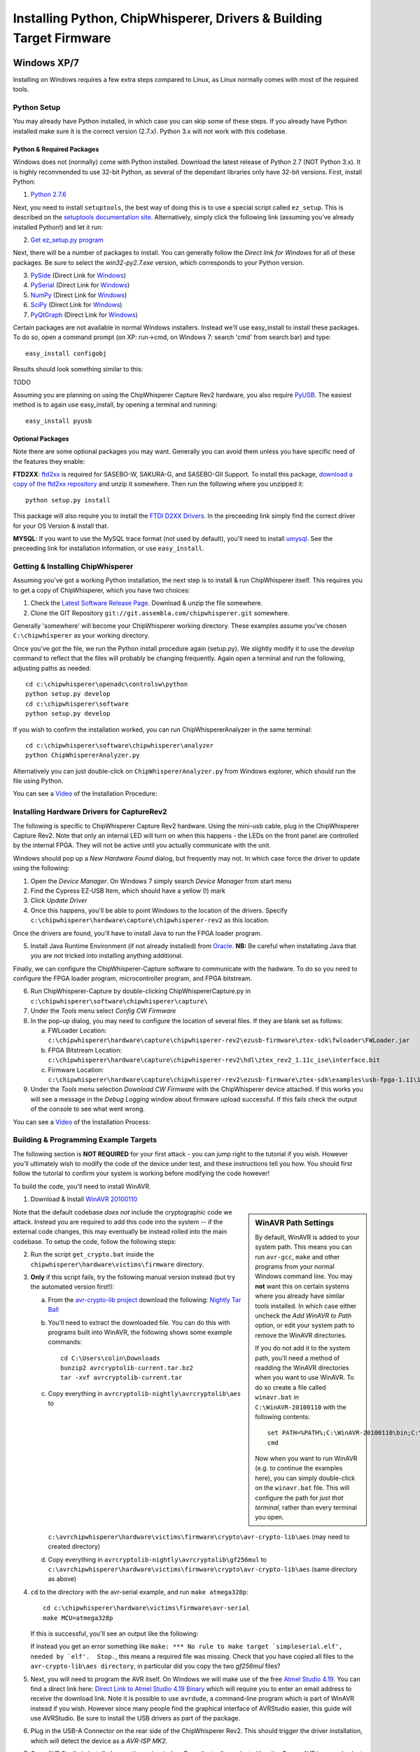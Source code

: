 .. _installing:

Installing Python, ChipWhisperer, Drivers & Building Target Firmware
====================================================================

Windows XP/7
------------

Installing on Windows requires a few extra steps compared to Linux, as Linux normally comes with most of the required tools.

Python Setup
^^^^^^^^^^^^^

You may already have Python installed, in which case you can skip some of these steps. If you already have Python installed make sure it is
the correct version (2.7.x). Python 3.x will not work with this codebase.


Python & Required Packages
""""""""""""""""""""""""""

Windows does not (normally) come with Python installed. Download the latest release of Python 2.7 (NOT Python 3.x). It
is highly recommended to use 32-bit Python, as several of the dependant libraries only have 32-bit versions. First, install
Python:

1. `Python 2.7.6 <http://www.python.org/download/releases/2.7.6/>`_

Next, you need to install ``setuptools``, the best way of doing this is to use a special script called ``ez_setup``. This
is described on the `setuptools documentation site <https://pypi.python.org/pypi/setuptools#windows?>`_. Alternatively, simply
click the following link (assuming you've already installed Python!) and let it run:

2. `Get ez_setup.py program <https://bitbucket.org/pypa/setuptools/raw/bootstrap/ez_setup.py>`_

Next, there will be a number of packages to install. You can generally follow the *Direct link for Windows* for all of these
packages. Be sure to select the *win32-py2.7.exe* version, which corresponds to your Python version.

3. `PySide <http://qt-project.org/wiki/Category:LanguageBindings::PySide::Downloads>`_ (Direct Link for `Windows <http://qt-project.org/wiki/PySide_Binaries_Windows>`__)
4. `PySerial <http://pypi.python.org/pypi/pyserial>`_ (Direct Link for `Windows <http://www.lfd.uci.edu/~gohlke/pythonlibs/#pyserial>`__)
5. `NumPy <http://sourceforge.net/projects/numpy/files/NumPy/>`_ (Direct Link for `Windows <http://sourceforge.net/projects/numpy/files/latest/download?source=files>`__)
6. `SciPy <http://sourceforge.net/projects/scipy/files/scipy/>`_ (Direct Link for `Windows <http://sourceforge.net/projects/scipy/files/latest/download?source=files>`__)
7. `PyQtGraph <http://www.pyqtgraph.org/>`_ (Direct Link for `Windows <http://www.pyqtgraph.org/downloads/pyqtgraph-0.9.8.win32.exe>`__)

Certain packages are not available in normal Windows installers. Instead we'll use easy_install to install these packages.
To do so, open a command prompt (on XP: run->cmd, on Windows 7: search 'cmd' from search bar) and type::  
 
   easy_install configobj
   
Results should look something similar to this:

TODO

Assuming you are planning on using the ChipWhisperer Capture Rev2 hardware, you also require `PyUSB <http://sourceforge.net/projects/pyusb/>`_.
The easiest method is to again use easy_install, by opening a terminal and running::

    easy_install pyusb


.. _optional-ftdi:

Optional Packages
"""""""""""""""""

Note there are some optional packages you may want. Generally you can avoid them unless you have specific need of
the features they enable:

**FTD2XX**: `ftd2xx <https://github.com/snmishra/ftd2xx>`_ is required for SASEBO-W, SAKURA-G, and SASEBO-GII Support. To install
this package, `download a copy of the ftd2xx repository <https://github.com/snmishra/ftd2xx/archive/master.zip>`_ and 
unzip it somewhere. Then run the following where you unzipped it::

    python setup.py install

This package will also require you to install the `FTDI D2XX Drivers <http://www.ftdichip.com/Drivers/D2XX.htm>`_. In the preceeding
link simply find the correct driver for your OS Version & install that.

**MYSQL**: If you want to use the MySQL trace format (not used by default), you'll need to install `umysql <https://pypi.python.org/pypi/umysql>`_.
See the preceeding link for installation information, or use ``easy_install``.

Getting & Installing ChipWhisperer
^^^^^^^^^^^^^^^^^^^^^^^^^^^^^^^^^^
Assuming you've got a working Python installation, the next step is to install & run ChipWhisperer itself. This requires you to get a copy
of ChipWhisperer, which you have two choices:

1. Check the `Latest Software Release Page <https://www.assembla.com/wiki/show/chipwhisperer/ChipWhisperer_Software_Firmware_Releases>`_. Download & unzip the file somewhere.
2. Clone the GIT Repository ``git://git.assembla.com/chipwhisperer.git`` somewhere.

Generally 'somewhere' will become your ChipWhisperer working directory. These examples assume you've chosen ``C:\chipwhisperer`` as your
working directory.

Once you've got the file, we run the Python install procedure again (setup.py). We slightly modify it to use the *develop* command to reflect
that the files will probably be changing frequently. Again open a terminal and run the following, adjusting paths as needed::

    cd c:\chipwhisperer\openadc\controlsw\python
    python setup.py develop
    cd c:\chipwhisperer\software
    python setup.py develop

If you wish to confirm the installation worked, you can run ChipWhispererAnalyzer in the same terminal::

    cd c:\chipwhisperer\software\chipwhisperer\analyzer
    python ChipWhispererAnalyzer.py
    
Alternatively you can just double-click on ``ChipWhispererAnalyzer.py`` from Windows explorer, which should run the file using
Python.

You can see a `Video <http://www.youtube.com/watch?v=qd86cUD8iBs&hd=1>`__ of the Installation Procedure:

|YouTubeWin7Install|_

.. |YouTubeWin7Install| image:: /images/youtube-win7-install.png
.. _YouTubeWin7Install: http://www.youtube.com/watch?v=qd86cUD8iBs&hd=1

Installing Hardware Drivers for CaptureRev2
^^^^^^^^^^^^^^^^^^^^^^^^^^^^^^^^^^^^^^^^^^^

The following is specific to ChipWhisperer Capture Rev2 hardware. Using the mini-usb cable, plug in the ChipWhisperer Capture Rev2. Note
that only an internal LED will turn on when this happens - the LEDs on the front panel are controlled by the internal FPGA. They will not
be active until you actually communicate with the unit.

Windows should pop up a *New Hardware Found* dialog, but frequently may not. In which case force the driver to update using the following:

1. Open the *Device Manager*. On Windows 7 simply search *Device Manager* from start menu
2. Find the Cypress EZ-USB Item, which should have a yellow (!) mark
3. Click *Update Driver*

4. Once this happens, you'll be able to point Windows to the location of the drivers. Specify ``c:\chipwhisperer\hardware\capture\chipwhisperer-rev2`` as this location.

Once the drivers are found, you'll have to install Java to run the FPGA loader program.

5. Install Java Runtime Environment (if not already installed) from `Oracle <http://java.com/en/download/index.jsp>`_. **NB:** Be careful
   when installating Java that you are not tricked into installing anything additional.
   
Finally, we can configure the ChipWhisperer-Capture software to communicate with the hadware. To do so you need to configure the
FPGA loader program, microcontroller program, and FPGA bitstream.

6. Run ChipWhisperer-Capture by double-clicking ChipWhispererCapture.py in ``c:\chipwhisperer\software\chipwhisperer\capture\``
7. Under the *Tools* menu select *Config CW Firmware*
8. In the pop-up dialog, you may need to configure the location of several files. If they are blank set as follows:

   a. FWLoader Location: ``c:\chipwhisperer\hardware\capture\chipwhisperer-rev2\ezusb-firmware\ztex-sdk\fwloader\FWLoader.jar``
   b. FPGA Bitstream Location: ``c:\chipwhisperer\hardware\capture\chipwhisperer-rev2\hdl\ztex_rev2_1.11c_ise\interface.bit``
   c. Firmware Location: ``c:\chipwhisperer\hardware\capture\chipwhisperer-rev2\ezusb-firmware\ztex-sdk\examples\usb-fpga-1.11\1.11c\openadc\OpenADC.ihx``
   
9. Under the *Tools* menu selection *Download CW Firmware* with the ChipWhisperer device attached. If this works you will see a message in the *Debug Logging*
   window about firmware upload successful. If this fails check the output of the console to see what went wrong.

You can see a `Video <http://www.youtube.com/watch?v=bj_Ul02exi8&hd=1>`__ of the Installation Process:

|YouTubeWin7Driver|_

.. |YouTubeWin7Driver| image:: /images/youtube-win7-driver.png
.. _YouTubeWin7Driver: http://www.youtube.com/watch?v=bj_Ul02exi8&hd=1

    
Building & Programming Example Targets
^^^^^^^^^^^^^^^^^^^^^^^^^^^^^^^^^^^^^^

The following section is **NOT REQUIRED** for your first attack - you can jump right to the tutorial if you wish. However you'll ultimately wish to
modify the code of the device under test, and these instructions tell you how. You should first follow the tutorial to confirm your system is working
before modifying the code however!

To build the code, you'll need to install WinAVR. 

1. Download & Install `WinAVR 20100110 <http://sourceforge.net/projects/winavr/files/WinAVR/20100110/WinAVR-20100110-install.exe>`_


.. sidebar:: WinAVR Path Settings

    By default, WinAVR is added to your system path. This means you can run ``avr-gcc``, ``make`` and other programs from your normal Windows command line.
    You may **not** want this on certain systems where you already have similar tools installed. In which case either uncheck the *Add WinAVR to Path* option,
    or edit your system path to remove the WinAVR directories.
   
    If you do not add it to the system path, you'll need a method of readding the WinAVR directories when you want to use WinAVR. To do so create a file
    called ``winavr.bat`` in ``C:\WinAVR-20100110`` with the following contents::
   
        set PATH=%PATH%;C:\WinAVR-20100110\bin;C:\WinAVR-20100110\utils\bin
        cmd
    
    Now when you want to run WinAVR (e.g. to continue the examples here), you can simply double-click on the ``winavr.bat`` file. This will configure the path
    for *just that terminal*, rather than every terminal you open.
   

Note that the default codebase *does not* include the cryptographic code we attack. Instead you are required to add this code into the system -- if the
external code changes, this may eventually be instead rolled into the main codebase. To setup the code, follow the following steps:

2.  Run the script ``get_crypto.bat`` inside the ``chipwhisperer\hardware\victims\firmware`` directory.
3.  **Only** if this script fails, try the following manual version instead (but try the automated version first!):
    
    a.  From the `avr-crypto-lib project <http://avrcryptolib.das-labor.org/trac>`_ download the following: `Nightly Tar Ball <http://avrcryptolib.das-labor.org/avrcryptolib-current.tar.bz2>`_
    b.  You'll need to extract the downloaded file. You can do this with programs built into WinAVR, the following shows some example commands::
            
            cd C:\Users\colin\Downloads
            bunzip2 avrcryptolib-current.tar.bz2
            tar -xvf avrcryptolib-current.tar
            
    c.  Copy everything in ``avrcryptolib-nightly\avrcryptolib\aes`` to ``c:\avrchipwhisperer\hardware\victims\firmware\crypto\avr-crypto-lib\aes`` (may need to created directory)
    d.  Copy everything in ``avrcryptolib-nightly\avrcryptolib\gf256mul`` to ``c:\avrchipwhisperer\hardware\victims\firmware\crypto\avr-crypto-lib\aes`` (same directory as above)

4.  ``cd`` to the directory with the avr-serial example, and run ``make atmega328p``::
    
        cd c:\chipwhisperer\hardware\victims\firmware\avr-serial
        make MCU=atmega328p

    If this is successful, you'll see an output like the following:

    .. image:: /images/avr-build-ok.png
    
    If instead you get an error something like ``make: *** No rule to make target `simpleserial.elf', needed by `elf'.  Stop.``, this means a required file was missing. Check
    that you have copied all files to the ``avr-crypto-lib\aes directory``, in particular did you copy the two *gf256mul* files? 

5.  Next, you will need to program the AVR itself. On Windows we will make use of the free `Atmel Studio 4.19 <www.atmel.com/tools/STUDIOARCHIVE.aspx>`_. You can find a direct link here:
    `Direct Link to Atmel Studio 4.19 Binary <http://www.atmel.com/System/BaseForm.aspx?target=tcm:26-17924>`_ which will require you to enter an email address to receive the
    download link.  Note it is possible to use ``avrdude``, a command-line program which is part of WinAVR instead if you wish. However since many people find the graphical interface
    of AVRStudio easier, this guide will use AVRStudio. Be sure to install the USB drivers as part of the package.

6.  Plug in the USB-A Connector on the rear side of the ChipWhisperer Rev2. This should trigger the driver installation, which will detect the device as a *AVR-ISP MK2*.

7.  Once AVR Studio is installed, open the main window. From the toolbar select either the *Con* or *AVR* icon, and select the *AVR-ISP MK-II* Device:
    
    .. image:: /images/studio4-connect.png

8.  In the window that opens, select the *Main* tab. Select the device type as *AtMega328P*, and hit *Read Signature*. You should get an indication that the device signature was
    successfully read!

    .. image:: /images/studio4-read-signature.png
    
9.  Finally we can program the chip. To do so switch to the *Program* tab, select the ``simpleserial.hex`` file that was generated in Step 4, and hit *Program*. If it's successful
    you should see some output data saying so.
    
    .. image:: /images/studio4-program.png

You can see a `Video <http://www.youtube.com/watch?v=gy6-MBvVvy4&hd=1>`__ of the Target Build Procedure:

|YouTubeWin7Target|_

.. |YouTubeWin7Target| image:: /images/youtube-win7-target.png
.. _YouTubeWin7Target: http://www.youtube.com/watch?v=gy6-MBvVvy4&hd=1

Linux
-------

Python Setup
^^^^^^^^^^^^^^^

On Linux, installing Python & all the associated packages is much easier than on Windows. Typically you can install them from a package manager, if you are
using Fedora Core or similar, just type::

    $ sudo yum install python27 python27-devel python27-libs python-pyside numpy scipy python-configobj pyusb
    
You also need to install `PyQtGraph <http://www.pyqtgraph.org/>`_ which is not normally in those repositories.

ChipWhisperer Rev2 Capture Hardware Driver
^^^^^^^^^^^^^^^^^^^^^^^^^^^^^^^^^^^^^^^^^^^^^

The *driver* for Linux is built in, however you need to allow your user account to access the peripheral. To do so, 
you'll have to make a file called ``/etc/udev/rules.d/99-ztex.rules`` . The contents of this file should be::

    # allow users to claim the device
    SUBSYSTEM=="usb", ATTRS{idVendor}=="04b4", ATTRS{idProduct}=="8613", MODE="0664", GROUP="plugdev"
    SUBSYSTEM=="usb", ATTRS{idVendor}=="221a", ATTRS{idProduct}=="0100", MODE="0664", GROUP="plugdev"

Then add your username to the plugdev group::

    $ sudo usermod -a -G plugdev YOUR-USERNAME

And reset the udev system::

    $ sudo udevadm control --reload-rules

Finally log out & in again for the group change to take effect. 


FTDI Hardware Driver (SASEBO-W, SAKURA-G, SASEBO-GII)
^^^^^^^^^^^^^^^^^^^^^^^^^^^^^^^^^^^^^^^^^^^^^^^^^^^^^^^^
**This is only required for supporting FTDI-connected hardware** such as the SASEBO-W, SAKURA-G, SASEBO-GII. This is NOT
required for the ChipWhisperer Capture Rev2.

First, you need to install the D2XX drivers & python module. See the section :ref:`optional-ftdi`.

Currently, there is a bit of a hack needed. You have to create (or modify if it exists) the file ``/etc/udev/rules.d/99-libftdi.rules`` .
The following modifications will cause **any FTDI-serial device to stop working**, so backup the existing file! The contents of this file should be::

    SUBSYSTEM=="usb", ATTRS{idVendor}=="0403", ATTRS{idProduct}=="6010", MODE="0664", GROUP="plugdev"
    ATTRS{idVendor}=="0403", ATTRS{idProduct}=="6010", RUN+="/bin/sh -c 'echo $kernel > /sys/bus/usb/drivers/ftdi_sio/unbind'"

Then add your username to the plugdev group::

    $ sudo usermod -a -G plugdev YOUR-USERNAME

And reset the udev system::

    $ sudo udevadm control --reload-rules

Finally log out & in again for the group change to take effect. 


